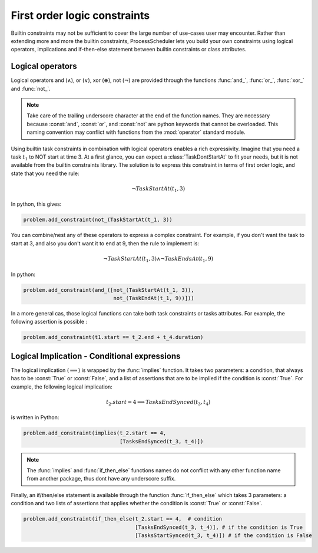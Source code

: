 First order logic constraints
=============================

Builtin constraints may not be sufficient to cover the large number of use-cases user may encounter. Rather than extending more and more the builtin constraints, ProcessScheduler lets you build your own constraints using logical operators, implications and if-then-else statement between builtin constraints or class attributes.

Logical operators
-----------------
Logical operators and (:math:`\wedge`), or (:math:`\lor`), xor (:math:`\oplus`), not (:math:`\lnot`) are provided through the functions :func:`and_`, :func:`or_`, :func:`xor_` and :func:`not_`.

.. note::
	Take care of the trailing underscore character at the end of the function names. They are necessary because :const:`and`, :const:`or`, and :const:`not` are python keywords that cannot be overloaded. This naming convention may conflict with functions from the :mod:`operator` standard module.

Using builtin task constraints in combination with logical operators enables a rich expressivity. Imagine that you need a task :math:`t_1` to NOT start at time 3. At a first glance, you can expect a :class:`TaskDontStartAt` to fit your needs, but it is not available from the builtin constraints library. The solution is to express this constraint in terms of first order logic, and state that you need the rule:

.. math::
	\lnot TaskStartAt(t_1, 3)

In python, this gives:

.. code-block:: python

    problem.add_constraint(not_(TaskStartAt(t_1, 3))

You can combine/nest any of these operators to express a complex constraint. For example, if you don't want the task to start at 3, and also you don't want it to end at 9, then the rule to implement is:

.. math::
	\lnot TaskStartAt(t_1,3) \wedge \lnot TaskEndsAt(t_1, 9)

In python:

.. code-block:: python

    problem.add_constraint(and_([not_(TaskStartAt(t_1, 3)),
                                 not_(TaskEndAt(t_1, 9))]))

In a more general cas, those logical functions can take both task constraints or tasks attributes. For example, the following assertion is possible :

.. code-block:: python

    problem.add_constraint(t1.start == t_2.end + t_4.duration)

Logical Implication - Conditional expressions
---------------------------------------------

The logical implication (:math:`\implies`) is wrapped by the :func:`implies` function. It takes two parameters: a condition, that always has to be :const:`True` or :const:`False`, and a list of assertions that are to be implied if the condition is :const:`True`. For example, the following logical implication:

.. math::
	t_2.start = 4 \implies TasksEndSynced(t_3, t_4)

is written in Python:


.. code-block:: python

    problem.add_constraint(implies(t_2.start == 4,
                                   [TasksEndSynced(t_3, t_4)])


.. note::
	The :func:`implies` and :func:`if_then_else` functions names do not conflict with any other function name from another package, thus dont have any underscore suffix.

Finally, an if/then/else statement is available through the function :func:`if_then_else` which takes 3 parameters: a condition and two lists of assertions that applies whether the condition is :const:`True` or :const:`False`.

.. code-block:: python

    problem.add_constraint(if_then_else(t_2.start == 4,  # condition
                                        [TasksEndSynced(t_3, t_4)], # if the condition is True
                                        [TasksStartSynced(t_3, t_4)]) # if the condition is False


